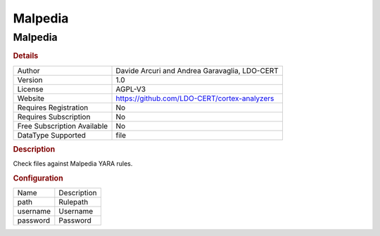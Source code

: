 Malpedia
========

Malpedia
--------

.. rubric:: Details

===========================  =============================================
Author                       Davide Arcuri and Andrea Garavaglia, LDO-CERT
Version                      1.0
License                      AGPL-V3
Website                      https://github.com/LDO-CERT/cortex-analyzers
Requires Registration        No
Requires Subscription        No
Free Subscription Available  No
DataType Supported           file
===========================  =============================================

.. rubric:: Description

Check files against Malpedia YARA rules.

.. rubric:: Configuration

========  ===========
Name      Description
path      Rulepath
username  Username
password  Password
========  ===========


